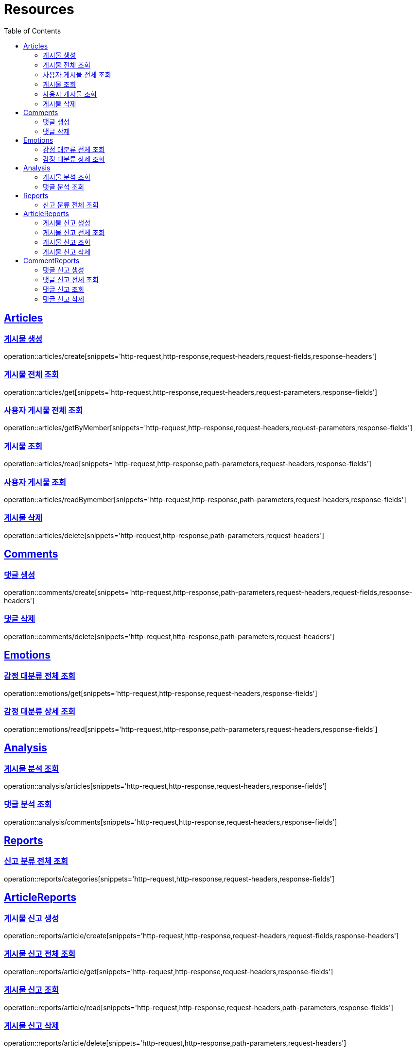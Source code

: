 ifndef::snippets[]
:snippets: ../../../build/generated-snippets
endif::[]
:doctype: book
:icons: font
:source-highlighter: highlightjs
:toc: left
:toclevels: 2
:sectlinks:
:operation-http-request-title: Example Request
:operation-http-response-title: Example Response

[[resources]]
= Resources

[[resources-articles]]
== Articles

[[resources-articles-create]]
=== 게시물 생성

operation::articles/create[snippets='http-request,http-response,request-headers,request-fields,response-headers']

[[resources-articles-get]]
=== 게시물 전체 조회

operation::articles/get[snippets='http-request,http-response,request-headers,request-parameters,response-fields']

[[resources-articles-getByMember]]
=== 사용자 게시물 전체 조회

operation::articles/getByMember[snippets='http-request,http-response,request-headers,request-parameters,response-fields']

[[resources-articles-read]]
=== 게시물 조회

operation::articles/read[snippets='http-request,http-response,path-parameters,request-headers,response-fields']

[[resources-articles-readByMember]]
=== 사용자 게시물 조회

operation::articles/readBymember[snippets='http-request,http-response,path-parameters,request-headers,response-fields']

[[resources-articles-delete]]
=== 게시물 삭제

operation::articles/delete[snippets='http-request,http-response,path-parameters,request-headers']

[[resources-comments]]
== Comments

[[resources-comments-create]]
=== 댓글 생성

operation::comments/create[snippets='http-request,http-response,path-parameters,request-headers,request-fields,response-headers']

[[resources-comments-delete]]
=== 댓글 삭제

operation::comments/delete[snippets='http-request,http-response,path-parameters,request-headers']

[[resources-emotions]]
== Emotions

[[resources-emotions-get]]
=== 감정 대분류 전체 조회

operation::emotions/get[snippets='http-request,http-response,request-headers,response-fields']

[[resources-emotions-read]]
=== 감정 대분류 상세 조회

operation::emotions/read[snippets='http-request,http-response,path-parameters,request-headers,response-fields']

[[resources-analysis]]
== Analysis

[[resources-analysis-articles]]
=== 게시물 분석 조회

operation::analysis/articles[snippets='http-request,http-response,request-headers,response-fields']

[[resources-analysis-comments]]
=== 댓글 분석 조회

operation::analysis/comments[snippets='http-request,http-response,request-headers,response-fields']

[[resources-reports]]
== Reports

[[resources-reports-categories]]
=== 신고 분류 전체 조회

operation::reports/categories[snippets='http-request,http-response,request-headers,response-fields']

[[resources-reports-article]]
== ArticleReports

[[resources-reports-article-create]]
=== 게시물 신고 생성

operation::reports/article/create[snippets='http-request,http-response,request-headers,request-fields,response-headers']

[[resources-reports-article-get]]
=== 게시물 신고 전체 조회

operation::reports/article/get[snippets='http-request,http-response,request-headers,response-fields']

[[resources-reports-article-read]]
=== 게시물 신고 조회

operation::reports/article/read[snippets='http-request,http-response,request-headers,path-parameters,response-fields']

[[resources-reports-article-delete]]
=== 게시물 신고 삭제

operation::reports/article/delete[snippets='http-request,http-response,path-parameters,request-headers']

[[resources-reports-comment]]
== CommentReports

[[resources-reports-comment-create]]
=== 댓글 신고 생성

operation::reports/comment/create[snippets='http-request,http-response,request-headers,request-fields,response-headers']

[[resources-reports-comment-get]]
=== 댓글 신고 전체 조회

operation::reports/comment/get[snippets='http-request,http-response,request-headers,response-fields']

[[resources-reports-comment-read]]
=== 댓글 신고 조회

operation::reports/comment/read[snippets='http-request,http-response,request-headers,path-parameters,response-fields']

[[resources-reports-comment-delete]]
=== 댓글 신고 삭제

operation::reports/comment/delete[snippets='http-request,http-response,path-parameters,request-headers']